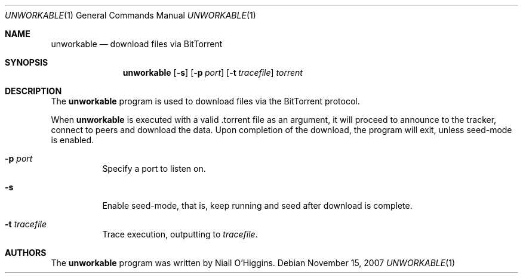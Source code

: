 .\"	$Id: unworkable.1,v 1.3 2007-12-03 18:01:47 niallo Exp $
.\"
.\" Copyright (c) 2007 Niall O'Higgins <niallo@unworkable.org>
.\" All rights reserved.
.\"
.\" Permission to use, copy, modify, and distribute this software for any
.\" purpose with or without fee is hereby granted, provided that the above
.\" copyright notice and this permission notice appear in all copies.
.\"
.\" THE SOFTWARE IS PROVIDED "AS IS" AND THE AUTHOR DISCLAIMS ALL WARRANTIES
.\" WITH REGARD TO THIS SOFTWARE INCLUDING ALL IMPLIED WARRANTIES OF
.\" MERCHANTABILITY AND FITNESS. IN NO EVENT SHALL THE AUTHOR BE LIABLE FOR
.\" ANY SPECIAL, DIRECT, INDIRECT, OR CONSEQUENTIAL DAMAGES OR ANY DAMAGES
.\" WHATSOEVER RESULTING FROM LOSS OF USE, DATA OR PROFITS, WHETHER IN AN
.\" ACTION OF CONTRACT, NEGLIGENCE OR OTHER TORTIOUS ACTION, ARISING OUT OF
.\" OR IN CONNECTION WITH THE USE OR PERFORMANCE OF THIS SOFTWARE.
.Dd $Mdocdate: November 15 2007 $
.Dt UNWORKABLE 1
.Os
.Sh NAME
.Nm unworkable
.Nd download files via BitTorrent
.Sh SYNOPSIS
.Nm
.Bk -words
.Op Fl s
.Op Fl p Ar port
.Op Fl t Ar tracefile
.Ar torrent
.Ek
.Sh DESCRIPTION
The
.Nm
program is used to download files via the BitTorrent protocol.
.Pp
When
.Nm
is executed with a valid .torrent file as an argument, it will proceed
to announce to the tracker, connect to peers and download the data.
Upon completion of the download, the program will exit, unless seed-mode
is enabled.
.Bl -tag -width Ds
.It Fl p Ar port
Specify a port to listen on.
.It Fl s
Enable seed-mode, that is, keep running and seed after download is complete.
.It Fl t Ar tracefile
Trace execution, outputting to
.Ar tracefile .
.Sh AUTHORS
The
.Nm
program was written by Niall O'Higgins.
